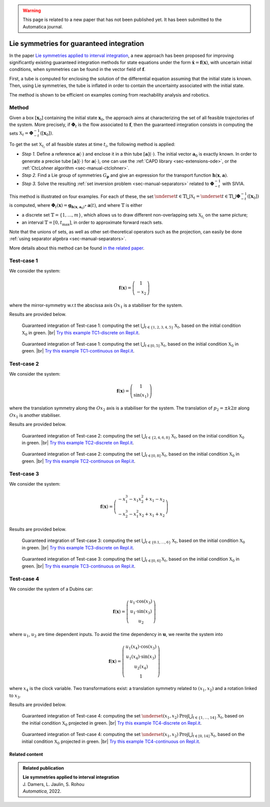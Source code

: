 .. _sec-usecases-lie-symmetries:

.. |br| raw:: html

   <br />

.. warning::

  This page is related to a new paper that has not been published yet.
  It has been submitted to the Automatica journal.

#########################################
Lie symmetries for guaranteed integration
#########################################

In the paper `Lie symmetries applied to interval integration <https://www.journals.elsevier.com/automatica>`_, a new approach has been proposed for improving significantly existing guaranteed integration methods for state equations under the form :math:`\dot{\mathbf{x}}=\mathbf{f}(\mathbf{x})`, with uncertain initial conditions, when symmetries can be found in the vector field of :math:`\mathbf{f}`.

First, a tube is computed for enclosing the solution of the differential equation assuming that the initial state is known. Then, using Lie symmetries, the tube is inflated in order to contain the uncertainty associated with the initial state. 

The method is shown to be efficient on examples coming from reachability analysis and robotics.

.. Some of them, provided in the paper, are listed below. For each example, the sets :math:`\mathbb{X}_t`, :math:`t\in\mathbb{T}` are characterized. The set :math:`\mathbb{T}` may be discrete, :math:`\mathbb{T}=\{t_1,t_2,\dots,t_m\}` or an interval :math:`\mathbb{T}=[0,t_{\max}]`.


Method
======

Given a box :math:`\left[\mathbf{x}_0\right]` containing the initial state :math:`\mathbf{x}_{0}`, the approach aims at characterizing the set of all feasible trajectories of the system.
More precisely, if :math:`\boldsymbol{\Phi}_{t}` is the flow associated to :math:`\mathbf{f}`, then the guaranteed integration consists in computing the sets :math:`\mathbb{X}_{t}=\boldsymbol{\Phi}_{-t}^{-1}([\mathbf{x}_{0}])`.

To get the set :math:`\mathbb{X}_{t_{i}}` of all feasible states at time :math:`t_{i}`, the following method is applied:

* *Step 1.* Define a reference :math:`\mathbf{a}(\cdot)` and enclose it in a thin tube :math:`[\mathbf{a}](\cdot)`. The initial vector :math:`\mathbf{a}_{0}` is exactly known. In order to generate a precise tube :math:`[\mathbf{a}](\cdot)` for :math:`\mathbf{a}(\cdot)`, one can use the :ref:`CAPD library <sec-extensions-ode>`, or the :ref:`CtcLohner algorithm <sec-manual-ctclohner>`.

* *Step 2.* Find a Lie group of symmetries :math:`G_{\mathbf{p}}` and give an expression for the transport function :math:`\mathbf{h}(\mathbf{x},\mathbf{a})`.

* *Step 3.* Solve the resulting :ref:`set inversion problem <sec-manual-separators>` related to :math:`\boldsymbol{\Phi}_{-t}^{-1}` with SIVIA.

This method is illustrated on four examples. For each of these, the set :math:`\underset{t\in\mathbb{T}}{\bigcup}\mathbb{X}_{t} = \underset{t\in\mathbb{T}}{\bigcup}\boldsymbol{\Phi}_{-t}^{-1}([\mathbf{x}_{0}])` is computed, where :math:`\boldsymbol{\Phi}_{t}(\mathbf{x})=\mathbf{g}{}_{\mathbf{h}\left(\mathbf{x},\mathbf{a}_{0}\right)}\circ\mathbf{a}(t)`, and where :math:`\mathbb{T}` is either 

* a discrete set :math:`\mathbb{T}=\{1,\dots,m\}`, which allows us to draw different non-overlapping sets :math:`\mathbb{X}_{t_{i}}` on the same picture; 

* an interval :math:`\mathbb{T}=[0,t_{\max}]`, in order to approximate forward reach sets.

Note that the unions of sets, as well as other set-theoretical operators such as the projection, can easily be done :ref:`using separator algebra <sec-manual-separators>`.

More details about this method can be found `in the related paper <https://www.journals.elsevier.com/automatica>`_.


Test-case 1
===========

We consider the system:

.. math::

  \mathbf{f}(\mathbf{x})=\left(\begin{array}{c}1\\-x_2\end{array}\right)

where the mirror-symmetry w.r.t the abscissa axis :math:`Ox_1` is a stabiliser for the system.

Results are provided below.

.. figure:: img/lie_symmetries_tc1_discrete.png

  Guaranteed integration of Test-case 1: computing the set :math:`\bigcup_{t\in\{1,2,3,4,5\}}\mathbb{X}_t`, based on the initial condition :math:`\mathbb{X}_0` in green. |br|
  `Try this example TC1-discrete on Repl.it <https://replit.com/@JulienDamers/Lie-symmetries-test-case-1-discrete>`_. 
  

.. figure:: img/lie_symmetries_tc1_continuous.png

  Guaranteed integration of Test-case 1: computing the set :math:`\bigcup_{t\in[0,5]}\mathbb{X}_t`, based on the initial condition :math:`\mathbb{X}_0` in green. |br|
  `Try this example TC1-continuous on Repl.it <https://replit.com/@JulienDamers/Lie-symmetries-test-case-1-continuous>`_. 
  


Test-case 2
===========

We consider the system:

.. math::

  \mathbf{f}(\mathbf{x})=\left(\begin{array}{c}1\\\sin(x_1)\end{array}\right)

where the translation symmetry along the :math:`Ox_2` axis is a stabiliser for the system. The translation of :math:`p_2 = \pm k2\pi` along :math:`Ox_1` is another stabiliser.

Results are provided below.

.. figure:: img/lie_symmetries_tc2_discrete.png

  Guaranteed integration of Test-case 2: computing the set :math:`\bigcup_{t\in\{2,4,6,8\}}\mathbb{X}_t`, based on the initial condition :math:`\mathbb{X}_0` in green. |br|
  `Try this example TC2-discrete on Repl.it <https://replit.com/@JulienDamers/Lie-symmetries-test-case-2-discrete>`_. 
  

.. figure:: img/lie_symmetries_tc2_continuous.png

  Guaranteed integration of Test-case 2: computing the set :math:`\bigcup_{t\in[0,8]}\mathbb{X}_t`, based on the initial condition :math:`\mathbb{X}_0` in green. |br|
  `Try this example TC2-continuous on Repl.it <https://replit.com/@JulienDamers/Lie-symmetries-test-case-2-continuous>`_. 


Test-case 3
===========

We consider the system:

.. math::

  \mathbf{f}(\mathbf{x})=\left(\begin{array}{c}-x_1^3-x_1x_2^2+x_1-x_2\\-x_2^3-x_1^2x_2+x_1+x_2\end{array}\right)

Results are provided below.

.. figure:: img/lie_symmetries_tc3_discrete.png

  Guaranteed integration of Test-case 3: computing the set :math:`\bigcup_{t\in\{0.1,\dots,6\}}\mathbb{X}_t`, based on the initial condition :math:`\mathbb{X}_0` in green. |br|
  `Try this example TC3-discrete on Repl.it <https://replit.com/@JulienDamers/Lie-symmetries-test-case-3-discrete>`_. 
  

.. figure:: img/lie_symmetries_tc3_continuous.png

  Guaranteed integration of Test-case 3: computing the set :math:`\bigcup_{t\in[0,6]}\mathbb{X}_t`, based on the initial condition :math:`\mathbb{X}_0` in green. |br|
  `Try this example TC3-continuous on Repl.it <https://replit.com/@JulienDamers/Lie-symmetries-test-case-3-continuous>`_. 


Test-case 4
===========

We consider the system of a Dubins car:

.. math::

  \mathbf{f}(\mathbf{x})=\left(\begin{array}{c}u_1\cdot\cos(x_3)\\u_1\cdot\sin(x_3)\\u_2\end{array}\right)

where :math:`u_1`, :math:`u_2` are time dependent inputs. To avoid the time dependency in :math:`\mathbf{u}`, we rewrite the system into

.. math::

  \mathbf{f}(\mathbf{x})=\left(\begin{array}{c}u_1(x_4)\cdot\cos(x_3)\\u_1(x_4)\cdot\sin(x_3)\\u_2(x_4)\\1\end{array}\right)

where :math:`x_4` is the clock variable. Two transformations exist: a translation symmetry related to :math:`(x_1,x_2)` and a rotation linked to :math:`x_3`.

Results are provided below.

.. figure:: img/lie_symmetries_tc4_discrete.png

  Guaranteed integration of Test-case 4: computing the set :math:`\underset{(x_{1},x_{2})}{\text{Proj}}\bigcup_{t\in\{1,\dots,14\}}\mathbb{X}_t`, based on the initial condition :math:`\mathbb{X}_0` projected in green. |br|
  `Try this example TC4-discrete on Repl.it <https://replit.com/@JulienDamers/Lie-symmetries-test-case-4-discrete>`_. 
  

.. figure:: img/lie_symmetries_tc4_continuous.png

  Guaranteed integration of Test-case 4: computing the set :math:`\underset{(x_{1},x_{2})}{\text{Proj}}\bigcup_{t\in[0,14]}\mathbb{X}_t`, based on the initial condition :math:`\mathbb{X}_0` projected in green. |br|
  `Try this example TC4-continuous on Repl.it <https://replit.com/@JulienDamers/Lie-symmetries-test-case-4-continuous>`_. 


Related content
---------------

.. admonition:: Related publication
  
  | **Lie symmetries applied to interval integration**
  | J. Damers, L. Jaulin, S. Rohou
  | *Automatica*, 2022.
